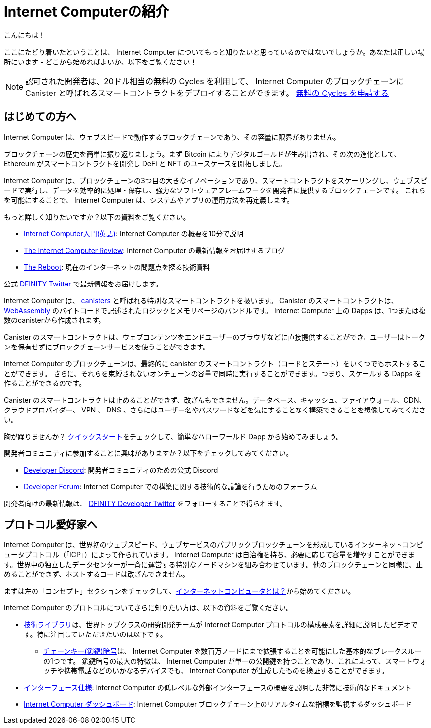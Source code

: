 = Internet Computerの紹介
////
= Introducing the Internet Computer
////
:description: Start coding on the Internet Computer. Find documentation, walk-throughs, and tutorials to start building decentralized apps, DeFi and novel blockchain-based services
:keywords: Internet Computer,blockchain,cryptocurrency,ICP tokens,smart contracts,cycles,wallet,software canister,developer onboarding
:proglang: Motoko
:IC: Internet Computer
:company-id: DFINITY
ifdef::env-github,env-browser[:outfilesuffix:.adoc]

こんにちは！

ここにたどり着いたということは、 Internet Computer についてもっと知りたいと思っているのではないでしょうか。あなたは正しい場所にいます - どこから始めればよいか、以下をご覧ください！

NOTE: 認可された開発者は、20ドル相当の無料の Cycles を利用して、 Internet Computer のブロックチェーンに Canister と呼ばれるスマートコントラクトをデプロイすることができます。 https://faucet.dfinity.org/auth[無料の Cycles を申請する]

////
Hello there!

If you’ve landed here, you’re interested in learning more about the Internet Computer. You’re in the right place — take a look below for where to get started!

NOTE: Qualified developers can access $20 worth of free cycles to begin deploying canister smart contracts to the Internet Computer blockchain. https://faucet.dfinity.org/auth[Claim your free cycles]
////


[[for-first-timers]]
== はじめての方へ
Internet Computer は、ウェブスピードで動作するブロックチェーンであり、その容量に限界がありません。

ブロックチェーンの歴史を簡単に振り返りましょう。まず Bitcoin によりデジタルゴールドが生み出され、その次の進化として、 Ethereum がスマートコントラクトを開発し DeFi と NFT のユースケースを開拓しました。

Internet Computer は、ブロックチェーンの3つ目の大きなイノベーションであり、スマートコントラクトをスケーリングし、ウェブスピードで実行し、データを効率的に処理・保存し、強力なソフトウェアフレームワークを開発者に提供するブロックチェーンです。
これらを可能にすることで、 Internet Computer は、システムやアプリの運用方法を再定義します。

もっと詳しく知りたいですか？以下の資料をご覧ください。

* link:https://www.youtube.com/watch?v=YWHTNr8RZHg&list=PLuhDt1vhGcrf4DgKZecU3ar_RA1cB0vUT&index=17&ab_channel=DFINITY[Internet Computer入門(英語)]: Internet Computer の概要を10分で説明
* link:https://medium.com/dfinity[The Internet Computer Review]: Internet Computer の最新情報をお届けするブログ
* link:https://thereboot.com/[The Reboot]: 現在のインターネットの問題点を探る技術資料

公式 link:https://twitter.com/dfinity[DFINITY Twitter] で最新情報をお届けします。
////
== For: First-Timers
The Internet Computer is a blockchain that runs at web speed with unbounded capacity. 

As a crash course in blockchain history, Bitcoin created digital gold. Then, in the next step of the evolution, Ethereum developed smart contracts and pioneered DeFi and NFT use cases. 

The Internet Computer is the third major blockchain innovation — a blockchain that scales smart contract computation, runs them at web speed, processes and stores data efficiently, and provides powerful software frameworks to developers. By making this possible, the Internet Computer enables the complete reimagination of how systems and apps operate.

Interested in learning more? Check out the following resources:

* link:https://www.youtube.com/watch?v=YWHTNr8RZHg&list=PLuhDt1vhGcrf4DgKZecU3ar_RA1cB0vUT&index=17&ab_channel=DFINITY[Primer to the Internet Computer], a high-level overview of the Internet Computer in under 10 minutes
* link:https://medium.com/dfinity[The Internet Computer Review], our blog covering updates for the Internet Computer 
* link:https://thereboot.com/[The Reboot], our tech publication exploring issues with the current internet

Follow us on the official link:https://twitter.com/dfinity[DFINITY Twitter] for the latest updates.
////

[[for-developers]]
Internet Computer は、 link:https://medium.com/dfinity/software-canisters-an-evolution-of-smart-contracts-internet-computer-f1f92f1bfffb[canisters] と呼ばれる特別なスマートコントラクトを扱います。
Canister のスマートコントラクトは、 link:https://webassembly.org/[WebAssembly] のバイトコードで記述されたロジックとメモリページのバンドルです。
Internet Computer 上の Dapps は、1つまたは複数のcanisterから作成されます。

Canister のスマートコントラクトは、ウェブコンテンツをエンドユーザーのブラウザなどに直接提供することができ、ユーザーはトークンを保有せずにブロックチェーンサービスを使うことができます。

Internet Computer のブロックチェーンは、最終的に canister のスマートコントラクト（コードとステート）をいくつでもホストすることができます。
さらに、それらを束縛されないオンチェーンの容量で同時に実行することができます。つまり、スケールする Dapps を作ることができるのです。

Canister のスマートコントラクトは止めることができず、改ざんもできません。データベース、キャッシュ、ファイアウォール、CDN、クラウドプロバイダー、 VPN 、 DNS 、さらにはユーザー名やパスワードなどを気にすることなく構築できることを想像してみてください。

胸が踊りませんか？ xref:quickstart:quickstart-intro.adoc[クイックスタート]をチェックして、簡単なハローワールド Dapp から始めてみましょう。

開発者コミュニティに参加することに興味がありますか？以下をチェックしてみてください。

* link:https://discord.gg/cA7y6ezyE2[Developer Discord]: 開発者コミュニティのための公式 Discord
* link:https://forum.dfinity.org/[Developer Forum]: Internet Computer での構築に関する技術的な議論を行うためのフォーラム

開発者向けの最新情報は、 link:https://twitter.com/dfinitydev[DFINITY Developer Twitter] をフォローすることで得られます。
////
== For: Developers
The Internet Computer hosts special smart contracts, called link:https://medium.com/dfinity/software-canisters-an-evolution-of-smart-contracts-internet-computer-f1f92f1bfffb[canisters]. A canister smart contract is a bundle of link:https://webassembly.org/[WebAssembly] bytecode logic and memory pages. Dapps on the Internet Computer are created from one or more canisters. 

Canister smart contracts can serve web content directly to end-users, e.g., in their browsers, and users can interact with blockchain services without holding tokens. 

The Internet Computer blockchain can eventually host any number of canister smart contracts (i.e., code & state). Moreover, it can run them concurrently with unbounded on-chain capacity. This means you can create dapps that scale. 

Canister smart contracts are unstoppable and tamperproof. Imagine building without having to worry about databases, caches, firewalls, CDNs, cloud providers, VPNs, DNS, and even usernames & passwords — all because the Internet Computer abstracts these needs away. 

Excited to take the leap? Check out our xref:quickstart:quickstart-intro.adoc[Quick Start] to get started with a simple hello world dapp.

Interested in getting plugged into our developer community? Check out the following:

* link:https://discord.gg/cA7y6ezyE2[Developer Discord], our official Discord for the developer community
* link:https://forum.dfinity.org/[Developer Forum], a welcoming space for technical discussions about building on the Internet Computer

You can follow us on the link:https://twitter.com/dfinitydev[DFINITY Developer Twitter] for the latest developer-specific updates.
////

[[for-protocol-enthusiasts]]
== プロトコル愛好家へ

Internet Computer は、世界初のウェブスピード、ウェブサービスのパブリックブロックチェーンを形成しているインターネットコンピュータプロトコル（「ICP」）によって作られています。
Internet Computer は自治権を持ち、必要に応じて容量を増やすことができます。世界中の独立したデータセンターが一斉に運営する特別なノードマシンを組み合わせています。他のブロックチェーンと同様に、止めることができず、ホストするコードは改ざんできません。

まずは左の「コンセプト」セクションをチェックして、xref:Developers-guide:concepts/what-is-IC.adoc[インターネットコンピュータとは？]から始めてください。

Internet Computer のプロトコルについてさらに知りたい方は、以下の資料をご覧ください。

* link:https://dfinity.org/technicals/[技術ライブラリ]は、世界トップクラスの研究開発チームが Internet Computer プロトコルの構成要素を詳細に説明したビデオです。特に注目していただきたいのは以下です。
** link:https://dfinity.org/technicals/chain-key-technology[チェーンキー(鎖鍵)暗号]は、 Internet Computer を数百万ノードにまで拡張することを可能にした基本的なブレークスルーの1つです。
鎖鍵暗号の最大の特徴は、 Internet Computer が単一の公開鍵を持つことであり、これによって、スマートウォッチや携帯電話などのいかなるデバイスでも、 Internet Computer が生成したものを検証することができます。
* xref:interface-spec:index.adoc[インターフェース仕様]: Internet Computer の低レベルな外部インターフェースの概要を説明した非常に技術的なドキュメント
* link:https://dashboard.internetcomputer.org/[Internet Computer ダッシュボード]: Internet Computer ブロックチェーン上のリアルタイムな指標を監視するダッシュボード
////
== For: Protocol Enthusiasts

The Internet Computer is created by the Internet Computer Protocol (“ICP”), which has formed the world’s first web-speed, web-serving public blockchain. The Internet Computer is self-governing and can grow its capacity as required. It combines special node machines run en masse by independent data centers all around the world. Like all blockchains, it is unstoppable, and the code it hosts is tamperproof. 

Get started by checking out our “Concepts” section to the left, starting with xref:developers-guide:concepts/what-is-IC.adoc[What is the Internet Computer?]

To learn more about the Internet Computer Protocol, check out the following resources:

* link:https://dfinity.org/technicals/[Technical Library], for in-depth videos by our world-class R&D team explaining components of the Internet Computer Protocol. Worth noting in particular:
** link:https://dfinity.org/technicals/chain-key-technology[Chain Key Cryptography], one of the fundamental breakthroughs enabling the Internet Computer to scale to millions of nodes. The most notable innovation of Chain Key cryptography is that the Internet Computer has a single public key, which enables any device to verify the authenticity of artifacts generated by the Internet Computer, even smart watches and mobile phones.
* xref:interface-spec:index.adoc[Interface Specification], for a deeply technical document that provides an overview of the lower-level external interfaces of the Internet Computer
* link:https://dashboard.internetcomputer.org/[Internet Computer Dashboard], to monitor real-time metrics around the Internet Computer blockchain
////